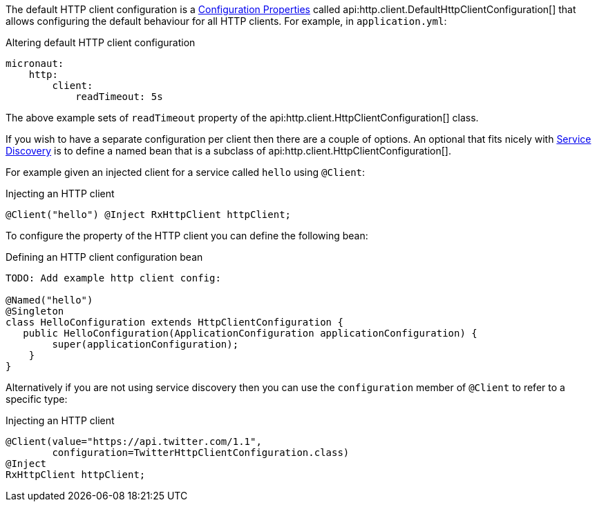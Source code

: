 The default HTTP client configuration is a <<configurationProperties, Configuration Properties>> called api:http.client.DefaultHttpClientConfiguration[] that allows configuring the default behaviour for all HTTP clients. For example, in `application.yml`:

.Altering default HTTP client configuration
[source,yaml]
----
micronaut:
    http:
        client:
            readTimeout: 5s
----

The above example sets of `readTimeout` property of the api:http.client.HttpClientConfiguration[] class.

If you wish to have a separate configuration per client then there are a couple of options. An optional that fits nicely with <<serviceDiscovery, Service Discovery>> is to define a named bean that is a subclass of api:http.client.HttpClientConfiguration[].

For example given an injected client for a service called `hello` using `@Client`:

.Injecting an HTTP client
[source,java]
----
@Client("hello") @Inject RxHttpClient httpClient;
----

To configure the property of the HTTP client you can define the following bean:

.Defining an HTTP client configuration bean
[source,java]
----
TODO: Add example http client config:

@Named("hello")
@Singleton
class HelloConfiguration extends HttpClientConfiguration {
   public HelloConfiguration(ApplicationConfiguration applicationConfiguration) {
        super(applicationConfiguration);
    }
}
----

Alternatively if you are not using service discovery then you can use the `configuration` member of `@Client` to refer to a specific type:

.Injecting an HTTP client
[source,java]
----
@Client(value="https://api.twitter.com/1.1",
        configuration=TwitterHttpClientConfiguration.class)
@Inject
RxHttpClient httpClient;
----

